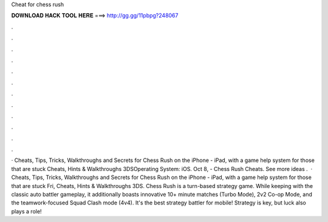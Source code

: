 Cheat for chess rush

𝐃𝐎𝐖𝐍𝐋𝐎𝐀𝐃 𝐇𝐀𝐂𝐊 𝐓𝐎𝐎𝐋 𝐇𝐄𝐑𝐄 ===> http://gg.gg/11pbpg?248067

.

.

.

.

.

.

.

.

.

.

.

.

· Cheats, Tips, Tricks, Walkthroughs and Secrets for Chess Rush on the iPhone - iPad, with a game help system for those that are stuck Cheats, Hints & Walkthroughs 3DSOperating System: iOS. Oct 8, - Chess Rush Cheats. See more ideas .  · Cheats, Tips, Tricks, Walkthroughs and Secrets for Chess Rush on the iPhone - iPad, with a game help system for those that are stuck Fri, Cheats, Hints & Walkthroughs 3DS. Chess Rush is a turn-based strategy game. While keeping with the classic auto battler gameplay, it additionally boasts innovative 10+ minute matches (Turbo Mode), 2v2 Co-op Mode, and the teamwork-focused Squad Clash mode (4v4). It's the best strategy battler for mobile! Strategy is key, but luck also plays a role!